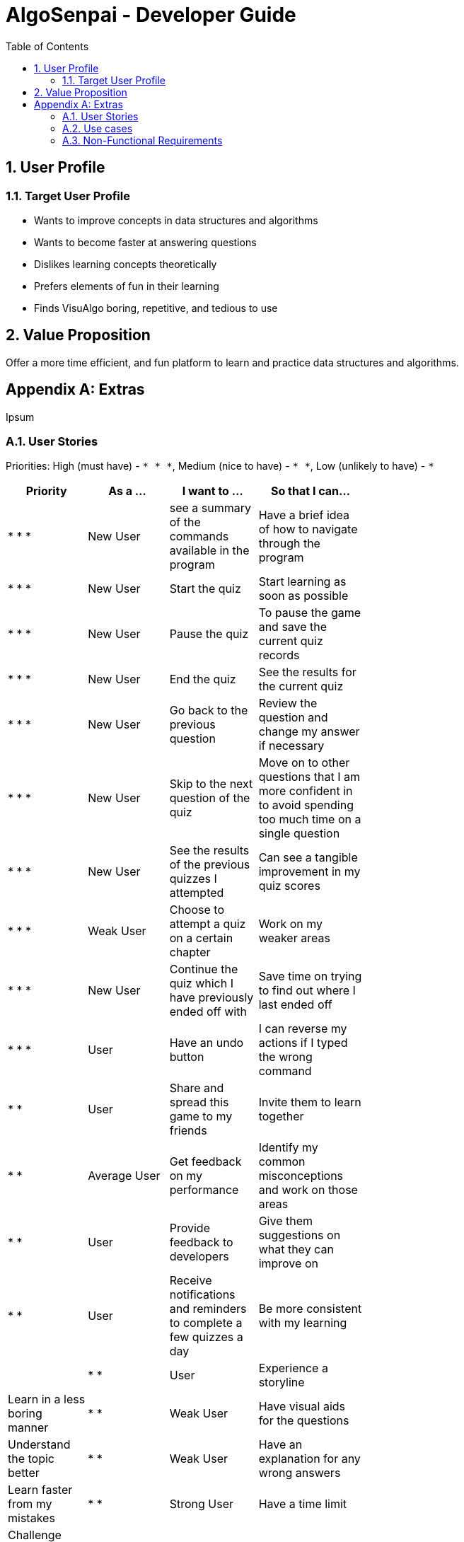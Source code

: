 = AlgoSenpai - Developer Guide
:toc:
:sectnums:

== User Profile
=== Target User Profile
- Wants to improve concepts in data structures and algorithms
- Wants to become faster at answering questions
- Dislikes learning concepts theoretically
- Prefers elements of fun in their learning
- Finds VisuAlgo boring, repetitive, and tedious to use

== Value Proposition
Offer a more time efficient, and fun platform to learn and practice data structures and algorithms.

[appendix]
== Extras
Ipsum

=== User Stories
Priorities: High (must have) - `* * \*`, Medium (nice to have) - `* \*`, Low (unlikely to have) - `*`

[width="59%",cols="22%,<23%,<25%,<30%",options="header",]
|=======================================================================
|Priority |As a ... |I want to ... |So that I can...
| * * * | New User | see a summary of the commands available in the program | Have a brief idea of how to navigate through the program
| * * * | New User | Start the quiz | Start learning as soon as possible
| * * * | New User | Pause the quiz | To pause the game and save the current quiz records
| * * * | New User | End the quiz | See the results for the current quiz
| * * * | New User | Go back to the previous question | Review the question and change my answer if necessary
| * * * | New User | Skip to the next question of the quiz | Move on to other questions that I am more confident in to avoid spending too much time on a single question
| * * * | New User | See the results of the previous quizzes I attempted | Can see a tangible improvement in my quiz scores
| * * * | Weak User | Choose to attempt a quiz on a certain chapter | Work on my weaker areas
| * * * | New User | Continue the quiz which I have previously ended off with | Save time on trying to find out where I last ended off
| * * * | User | Have an undo button | I can reverse my actions if I typed the wrong command
| * *  | User | Share and spread this game to my friends | Invite them to learn together
| * *  | Average User | Get feedback on my performance | Identify my common misconceptions and work on those areas
| * *  | User | Provide feedback to developers | Give them suggestions on what they can improve on
| * *  | User | Receive notifications and reminders to complete a few quizzes a day | Be more consistent with my learning |
| * *  | User | Experience a storyline | Learn in a less boring manner
| * *  | Weak User | Have visual aids for the questions | Understand the topic better
| * *  | Weak User | Have an explanation for any wrong answers | Learn faster from my mistakes
| * *  | Strong User | Have a time limit | Challenge myself to perform better
| * *  | Strong User | Have an arcade mode | Challenge myself to see how proficient I am in a topic
| * *  | Weak User | Have a multiple choice option rather than open-ended | Practice on my concepts before attempting harder questions
| * *  | User | Have a reset option | Replay the game if I'm done with the storyline.
| *  | Weak User | Clarify certain concepts with a virtual agent | Build a stronger foundation
| *  | User | Invite friends to join me in a multiplayer quiz | Challenge them while progressing together
| *  | Advanced User | Get updates whenever the program has new levels | Keep up with the game and maintain my rank
| * | Advanced User | Get updates whenever another user overtook me | Challenge myself to beat them
| *  | User | Customise my own questions | Test myself on questions I know I'm weak at.
| * * * | Tutor | Track my students’ progress | Cater my teaching style according to the weak chapters.
| * *  | Tutor | See which students are in dire need of help | Focus more attention on weaker students
| * | Tutor | Set my own questions | Test my students’ understanding on the current topic
| * | Tutor | Set my own storyline | Make assignments more enjoyable.


|=======================================================================

=== Use cases
abc

=== Non-Functional Requirements
abc
